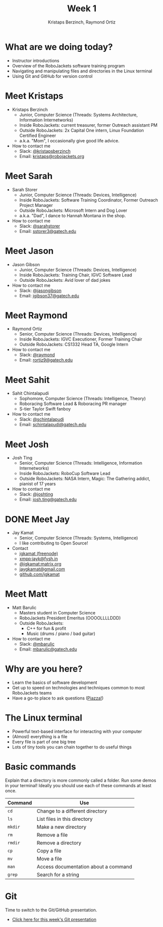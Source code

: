 #+TITLE: Week 1
#+AUTHOR: Kristaps Berzinch, Raymond Ortiz
#+EMAIL: kristaps@robojackets.org

* What are we doing today?
- Instructor introductions
- Overview of the RoboJackets software training program
- Navigating and manipulating files and directories in the Linux terminal
- Using Git and GitHub for version control

* Meet Kristaps
#+ATTR_HTML: :width 15%
[[file:https://i.imgur.com/7gq6xef.jpg]]
- Kristaps Berzinch
  - Junior, Computer Science (Threads: Systems Architecture, Information Internetworks)
  - Inside RoboJackets: current treasurer, former Outreach assistant PM
  - Outside RoboJackets: 2x Capital One intern, Linux Foundation Certified Engineer
  - a.k.a. "Mom", I occasionally give good life advice.
- How to contact me
  - Slack: [[https://robojackets.slack.com/messages/@kristapsberzinch/][@kristapsberzinch]]
  - Email: [[mailto:kristaps@robojackets.org][kristaps@robojackets.org]]

* Meet Sarah
#+ATTR_HTML: :width 20%
[[file:https://i.imgur.com/NffDOgW.jpg]]
- Sarah Storer
  - Junior, Computer Science (Threads: Devices, Intelligence)
  - Inside RoboJackets: Software Training Coordinator, Former Outreach Project Manager
  - Outside RoboJackets: Microsoft Intern and Dog Lover
  - a.k.a. "Dad", I dance to Hannah Montana in the shop.
- How to contact me
  - Slack: [[https://robojackets.slack.com/messages/@sarahstorer/][@sarahstorer]]
  - Email: [[mailto:sstorer3@gatech.edu][sstorer3@gatech.edu]]

* Meet Jason
#+ATTR_HTML: :width 15%
[[file:https://i.imgur.com/izC5WWA.jpg]]
- Jason Gibson
  - Junior, Computer Science (Threads: Devices, Intelligence)
  - Inside RoboJackets: Training Chair, IGVC Software Lead
  - Outside RoboJackets: Avid lover of dad jokes
- How to contact me
  - Slack: [[https://robojackets.slack.com/messages/@jasongibson/][@jasongibson]]
  - Email: [[mailto:jgibson37@gatech.edu][jgibson37@gatech.edu]]

* Meet Raymond
#+ATTR_HTML: :width 20%
[[file:https://i.imgur.com/8d43StT.jpg]]
- Raymond Ortiz
  - Senior, Computer Science (Threads: Devices, Intelligence)
  - Inside RoboJackets: IGVC Executioner, Former Training Chair
  - Outside RoboJackets: CS1332 Head TA, Google Intern
- How to contact me
  - Slack: [[https://robojackets.slack.com/messages/@raymond/][@raymond]]
  - Email: [[mailto:rortiz9@gatech.edu][rortiz9@gatech.edu]]

* Meet Sahit
#+ATTR_HTML: :width 20%
[[file:https://i.imgur.com/aqKGrKm.jpg]]
- Sahit Chintalapudi
  - Sophomore, Computer Science (Threads: Intelligence, Theory)
  - Roboracing Software Lead & Roboracing PR manager
  - S-tier Taylor Swift fanboy
- How to contact me
  - Slack: [[https://robojackets.slack.com/messages/@schintalapudi/][@schintalapudi]]
  - Email: [[mailto:schintalapudi@gatech.edu][schintalapudi@gatech.edu]]

* Meet Josh
#+ATTR_HTML: :width 20%
[[file:https://i.imgur.com/IahyGXd.jpg]]
- Josh Ting
  - Senior, Computer Science (Threads: Intelligence, Information Internetworks)
  - Inside RoboJackets: RoboCup Software Lead
  - Outside RoboJackets: NASA Intern, Magic: The Gathering addict, pianist of 17 years
- How to contact me
  - Slack: [[https://robojackets.slack.com/messages/@joshting/][@joshting]]
  - Email: [[mailto:josh.ting@gatech.edu][josh.ting@gatech.edu]]

* DONE Meet Jay
CLOSED: [2017-07-03 Mon 21:40]
#+ATTR_HTML: :width 20%
[[file:https://i.imgur.com/D5eKGRz.jpg]]
- Jay Kamat
  - Senior, Computer Science (Threads: Systems, Intelligence)
  - I like contributing to Open Source!
- Contact
  - [[irc:irc.freenode.net:6697/jgkamat][jgkamat (freenode)]]
  - xmpp:jayk@fysh.in
  - [[https://matrix.to/#/@jgkamat:matrix.org][@jgkamat:matrix.org]]
  - [[mailto:jaygkamat@gmail.com][jaygkamat@gmail.com]]
  - [[https://github.com/jgkamat][github.com/jgkamat]]

* Meet Matt
#+ATTR_HTML: :width 20%
[[file:https://i.imgur.com/iED5Z3S.jpg]]
- Matt Barulic
  - Masters student in Computer Science
  - RoboJackets President Emeritus (OOOOLLLLDDD)
  - Outside RoboJackets:
    - C++ for fun & profit
    - Music (drums / piano / bad guitar)
- How to contact me
  - Slack: [[https://robojackets.slack.com/messages/@mbarulic/][@mbarulic]]
  - Email: [[mailto:mbarulic@gatech.edu][mbarulic@gatech.edu]]

* Why are you here?
- Learn the basics of software development
- Get up to speed on technologies and techniques common to most RoboJackets teams
- Have a go-to place to ask questions ([[https://piazza.com/gatech/fall2017/rjsw/home][Piazza!]])

* The Linux terminal
- Powerful text-based interface for interacting with your computer
- (Almost) everything is a file
- Every file is part of one big tree
- Lots of tiny tools you can chain together to do useful things

* Basic commands
#+BEGIN_NOTES
Explain that a directory is more commonly called a folder.
Run some demos in your terminal! Ideally you should use each of these commands at least once.
#+END_NOTES
| Command | Use |
|-------+------|
| =cd= | Change to a different directory |
| =ls=  | List files in this directory |
| =mkdir= | Make a new directory |
| =rm= | Remove a file |
| =rmdir= | Remove a directory |
| =cp= | Copy a file |
| =mv= | Move a file |
| =man= | Access documentation about a command |
| =grep= | Search for a string |

* Git
#+BEGIN_NOTES
Time to switch to the Git/GitHub presentation.
#+END_NOTES
- [[file:git.org][Click here for this week's Git presentation]]
